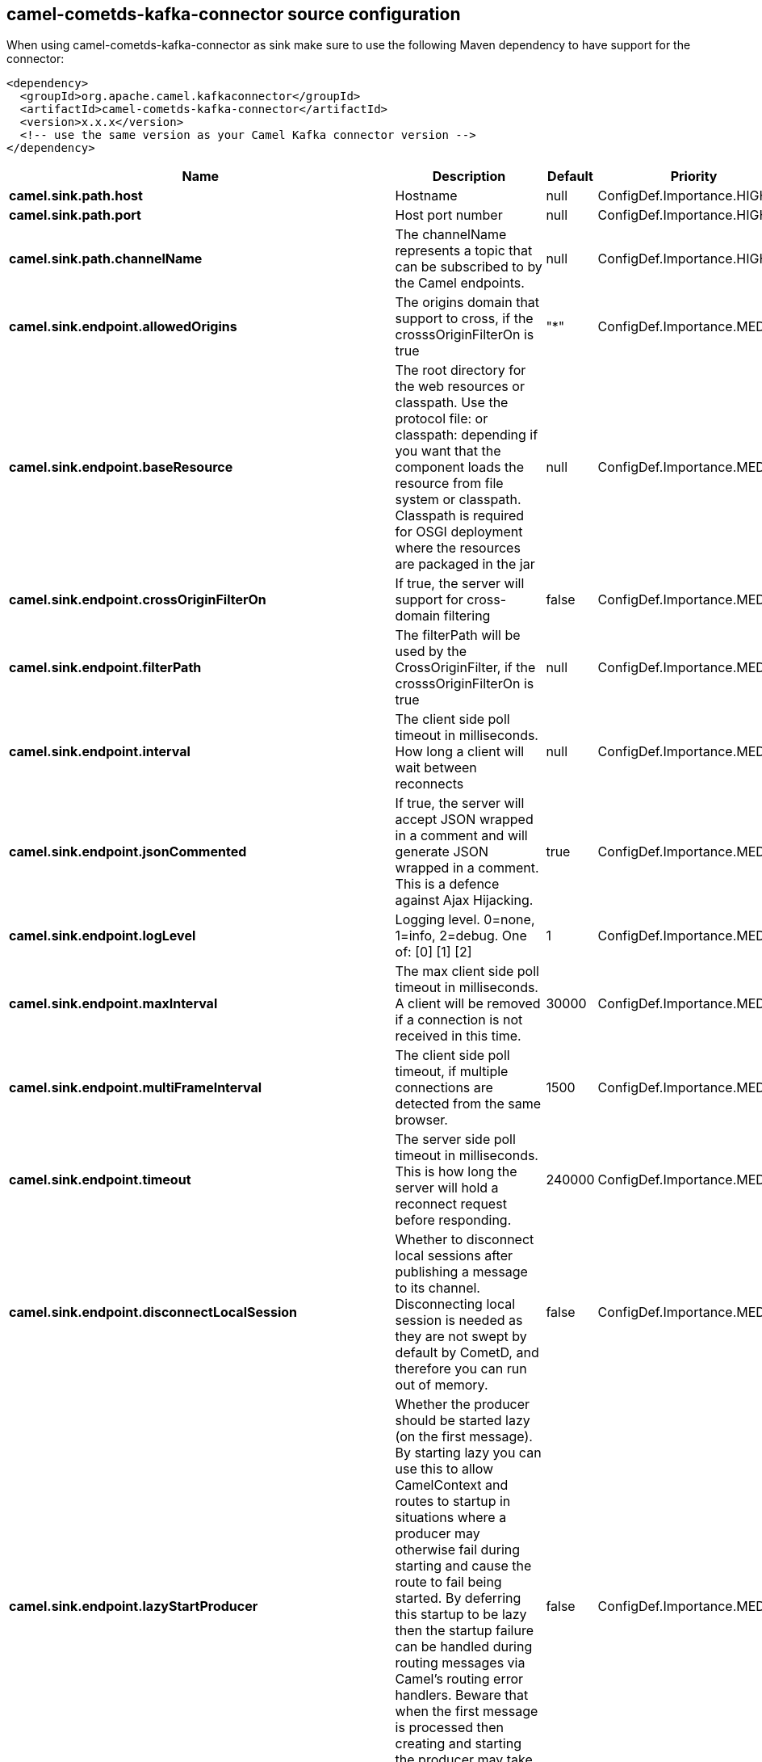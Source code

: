 // kafka-connector options: START
== camel-cometds-kafka-connector source configuration

When using camel-cometds-kafka-connector as sink make sure to use the following Maven dependency to have support for the connector:

[source,xml]
----
<dependency>
  <groupId>org.apache.camel.kafkaconnector</groupId>
  <artifactId>camel-cometds-kafka-connector</artifactId>
  <version>x.x.x</version>
  <!-- use the same version as your Camel Kafka connector version -->
</dependency>
----


[width="100%",cols="2,5,^1,2",options="header"]
|===
| Name | Description | Default | Priority
| *camel.sink.path.host* | Hostname | null | ConfigDef.Importance.HIGH
| *camel.sink.path.port* | Host port number | null | ConfigDef.Importance.HIGH
| *camel.sink.path.channelName* | The channelName represents a topic that can be subscribed to by the Camel endpoints. | null | ConfigDef.Importance.HIGH
| *camel.sink.endpoint.allowedOrigins* | The origins domain that support to cross, if the crosssOriginFilterOn is true | "*" | ConfigDef.Importance.MEDIUM
| *camel.sink.endpoint.baseResource* | The root directory for the web resources or classpath. Use the protocol file: or classpath: depending if you want that the component loads the resource from file system or classpath. Classpath is required for OSGI deployment where the resources are packaged in the jar | null | ConfigDef.Importance.MEDIUM
| *camel.sink.endpoint.crossOriginFilterOn* | If true, the server will support for cross-domain filtering | false | ConfigDef.Importance.MEDIUM
| *camel.sink.endpoint.filterPath* | The filterPath will be used by the CrossOriginFilter, if the crosssOriginFilterOn is true | null | ConfigDef.Importance.MEDIUM
| *camel.sink.endpoint.interval* | The client side poll timeout in milliseconds. How long a client will wait between reconnects | null | ConfigDef.Importance.MEDIUM
| *camel.sink.endpoint.jsonCommented* | If true, the server will accept JSON wrapped in a comment and will generate JSON wrapped in a comment. This is a defence against Ajax Hijacking. | true | ConfigDef.Importance.MEDIUM
| *camel.sink.endpoint.logLevel* | Logging level. 0=none, 1=info, 2=debug. One of: [0] [1] [2] | 1 | ConfigDef.Importance.MEDIUM
| *camel.sink.endpoint.maxInterval* | The max client side poll timeout in milliseconds. A client will be removed if a connection is not received in this time. | 30000 | ConfigDef.Importance.MEDIUM
| *camel.sink.endpoint.multiFrameInterval* | The client side poll timeout, if multiple connections are detected from the same browser. | 1500 | ConfigDef.Importance.MEDIUM
| *camel.sink.endpoint.timeout* | The server side poll timeout in milliseconds. This is how long the server will hold a reconnect request before responding. | 240000 | ConfigDef.Importance.MEDIUM
| *camel.sink.endpoint.disconnectLocalSession* | Whether to disconnect local sessions after publishing a message to its channel. Disconnecting local session is needed as they are not swept by default by CometD, and therefore you can run out of memory. | false | ConfigDef.Importance.MEDIUM
| *camel.sink.endpoint.lazyStartProducer* | Whether the producer should be started lazy (on the first message). By starting lazy you can use this to allow CamelContext and routes to startup in situations where a producer may otherwise fail during starting and cause the route to fail being started. By deferring this startup to be lazy then the startup failure can be handled during routing messages via Camel's routing error handlers. Beware that when the first message is processed then creating and starting the producer may take a little time and prolong the total processing time of the processing. | false | ConfigDef.Importance.MEDIUM
| *camel.sink.endpoint.basicPropertyBinding* | Whether the endpoint should use basic property binding (Camel 2.x) or the newer property binding with additional capabilities | false | ConfigDef.Importance.MEDIUM
| *camel.sink.endpoint.synchronous* | Sets whether synchronous processing should be strictly used, or Camel is allowed to use asynchronous processing (if supported). | false | ConfigDef.Importance.MEDIUM
| *camel.component.cometds.extensions* | To use a list of custom BayeuxServer.Extension that allows modifying incoming and outgoing requests. | null | ConfigDef.Importance.MEDIUM
| *camel.component.cometds.lazyStartProducer* | Whether the producer should be started lazy (on the first message). By starting lazy you can use this to allow CamelContext and routes to startup in situations where a producer may otherwise fail during starting and cause the route to fail being started. By deferring this startup to be lazy then the startup failure can be handled during routing messages via Camel's routing error handlers. Beware that when the first message is processed then creating and starting the producer may take a little time and prolong the total processing time of the processing. | false | ConfigDef.Importance.MEDIUM
| *camel.component.cometds.basicPropertyBinding* | Whether the component should use basic property binding (Camel 2.x) or the newer property binding with additional capabilities | false | ConfigDef.Importance.MEDIUM
| *camel.component.cometds.securityPolicy* | To use a custom configured SecurityPolicy to control authorization | null | ConfigDef.Importance.MEDIUM
| *camel.component.cometds.sslContextParameters* | To configure security using SSLContextParameters | null | ConfigDef.Importance.MEDIUM
| *camel.component.cometds.sslKeyPassword* | The password for the keystore when using SSL. | null | ConfigDef.Importance.MEDIUM
| *camel.component.cometds.sslKeystore* | The path to the keystore. | null | ConfigDef.Importance.MEDIUM
| *camel.component.cometds.sslPassword* | The password when using SSL. | null | ConfigDef.Importance.MEDIUM
| *camel.component.cometds.useGlobalSslContextParameters* | Enable usage of global SSL context parameters. | false | ConfigDef.Importance.MEDIUM
|===


// kafka-connector options: END
